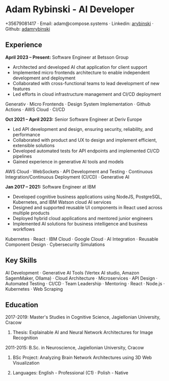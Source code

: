 * Adam Rybinski - AI Developer

****** +35679081417 · Email: adam@compose.systems · Linkedin: [[https://www.linkedin.com/in/arybinski][arybinski]] · Github: [[https://www.github.com/adamrybinski][adamrybinski]]

** Experience

*April 2023 – Present:* Software Engineer at Betsson Group
- Architected and developed AI chat application for client support
- Implemented micro frontends architecture to enable independent development and deployment
- Collaborated with cross-functional teams to lead development of new features
- Led efforts in cloud infrastructure management and CI/CD deployment
****** Generativ · Micro Frontends · Design System Implementation · Github Actions · AWS Cloud · CI/CD

*Oct 2021 – April 2023:* Senior Software Engineer at Deriv Europe 
- Led API development and design, ensuring security, reliability, and performance
- Collaborated with product and UX to design and implement efficient, extensible solutions
- Developed automated tests for API endpoints and implemented CI/CD pipelines
- Gained experience in generative AI tools and models
****** AWS Cloud · WebSockets · API Development and Testing · Continuous Integration/Continuous Deployment (CI/CD) · Generative AI

*Jan 2017 – 2021:* Software Engineer at IBM
- Developed cognitive business applications using NodeJS, PostgreSQL, Kubernetes, and IBM Watson cloud AI services
- Designed and supported reusable UI components in React used across multiple products
- Deployed hybrid cloud applications and mentored junior engineers
- Implemented AI solutions for business intelligence and business workflows
****** Kubernetes · React · IBM Cloud · Google Cloud · AI Integration · Reusable Component Design · Cybersecurity Simulations

** Key Skills
****** AI Development · Generative AI Tools (Vertex AI studio, Amazon SagemMaker, Ollama) · Cloud Architecture · Microservices · API Design · Automated Testing · CI/CD · Team Leadership · Mentoring · React · Node.js · Kubernetes · Web Scraping

** Education

***** 2017-2019: Master's Studies in Cognitive Science, Jagiellonian University, Cracow
****** Thesis: Explainable AI and Neural Network Architectures for Image Recognition 

***** 2011-2015: B.Sc. in Neuroscience, Jagiellonian University, Cracow
****** BSc Project: Analyzing Brain Network Architectures using 3D Web Visualization

****** Languages: English - Professional (C1) · Polish - Native

